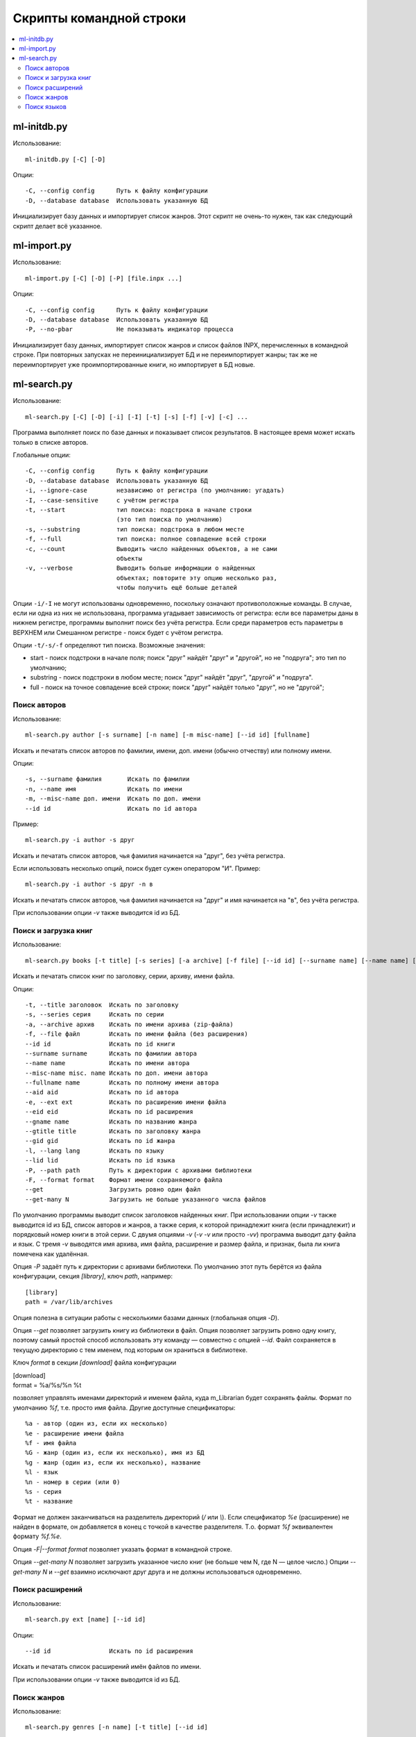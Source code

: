 
Скрипты командной строки
========================


.. contents::
   :local:

.. highlight:: none

ml-initdb.py
------------

Использование::

    ml-initdb.py [-C] [-D]

Опции::

    -C, --config config      Путь к файлу конфигурации
    -D, --database database  Использовать указанную БД

Инициализирует базу данных и импортирует список жанров. Этот скрипт не
очень-то нужен, так как следующий скрипт делает всё указанное.


ml-import.py
------------

Использование::

    ml-import.py [-C] [-D] [-P] [file.inpx ...]

Опции::

    -C, --config config      Путь к файлу конфигурации
    -D, --database database  Использовать указанную БД
    -P, --no-pbar            Не показывать индикатор процесса

Инициализирует базу данных, импортирует список жанров и список файлов
INPX, перечисленных в командной строке. При повторных запусках не
переинициализирует БД и не переимпортирует жанры; так же не
переимпортирует уже проимпортированные книги, но импортирует в БД новые.


ml-search.py
------------

Использование::

    ml-search.py [-C] [-D] [-i] [-I] [-t] [-s] [-f] [-v] [-c] ...

Программа выполняет поиск по базе данных и показывает список
результатов. В настоящее время может искать только в списке авторов.

Глобальные опции::

    -C, --config config      Путь к файлу конфигурации
    -D, --database database  Использовать указанную БД
    -i, --ignore-case        независимо от регистра (по умолчанию: угадать)
    -I, --case-sensitive     с учётом регистра
    -t, --start              тип поиска: подстрока в начале строки
                             (это тип поиска по умолчанию)
    -s, --substring          тип поиска: подстрока в любом месте
    -f, --full               тип поиска: полное совпадение всей строки
    -c, --count              Выводить число найденных объектов, а не сами
                             объекты
    -v, --verbose            Выводить больше информации о найденных
                             объектах; повторите эту опцию несколько раз,
                             чтобы получить ещё больше деталей

Опции ``-i/-I`` не могут использованы одновременно, поскольку означают
противоположные команды. В случае, если ни одна из них не использована,
программа угадывает зависимость от регистра: если все параметры даны в
нижнем регистре, программы выполнит поиск без учёта регистра. Если среди
параметров есть параметры в ВЕРХНЕМ или Смешанном регистре - поиск будет
с учётом регистра.

Опции ``-t/-s/-f`` определяют тип поиска. Возможные значения:

* start - поиск подстроки в начале поля; поиск "друг" найдёт "друг" и
  "другой", но не "подруга"; это тип по умолчанию;
* substring - поиск подстроки в любом месте; поиск "друг" найдёт "друг",
  "другой" и "подруга".
* full - поиск на точное совпадение всей строки; поиск "друг" найдёт
  только "друг", но не "другой";


Поиск авторов
^^^^^^^^^^^^^

Использование::

    ml-search.py author [-s surname] [-n name] [-m misc-name] [--id id] [fullname]

Искать и печатать список авторов по фамилии, имени, доп. имени (обычно
отчеству) или полному имени.

Опции::

    -s, --surname фамилия       Искать по фамилии
    -n, --name имя              Искать по имени
    -m, --misc-name доп. имени  Искать по доп. имени
    --id id                     Искать по id автора

Пример::

    ml-search.py -i author -s друг

Искать и печатать список авторов, чья фамилия начинается на "друг", без
учёта регистра.

Если использовать несколько опций, поиск будет сужен оператором "И".
Пример::

    ml-search.py -i author -s друг -n в

Искать и печатать список авторов, чья фамилия начинается на "друг" и имя
начинается на "в", без учёта регистра.

При использовании опции `-v` также выводится id из БД.


Поиск и загрузка книг
^^^^^^^^^^^^^^^^^^^^^

Использование::

    ml-search.py books [-t title] [-s series] [-a archive] [-f file] [--id id] [--surname name] [--name name] [--misc-name name] [--fullname name] [--aid aid] [-e ext] [--eid eid] [--gname name] [--gtitle title] [--gid gid] [-l lang] [--lid lid] [-P path] [-F format] [--get] [--get-many N]

Искать и печатать список книг по заголовку, серии, архиву, имени файла.

Опции::

    -t, --title заголовок  Искать по заголовку
    -s, --series серия     Искать по серии
    -a, --archive архив    Искать по имени архива (zip-файла)
    -f, --file файл        Искать по имени файла (без расширения)
    --id id                Искать по id книги
    --surname surname      Искать по фамилии автора
    --name name            Искать по имени автора
    --misc-name misc. name Искать по доп. имени автора
    --fullname name        Искать по полному имени автора
    --aid aid              Искать по id автора
    -e, --ext ext          Искать по расширению имени файла
    --eid eid              Искать по id расширения
    --gname name           Искать по названию жанра
    --gtitle title         Искать по заголовку жанра
    --gid gid              Искать по id жанра
    -l, --lang lang        Искать по языку
    --lid lid              Искать по id языка
    -P, --path path        Путь к директории с архивами библиотеки
    -F, --format format    Формат имени сохраняемого файла
    --get                  Загрузить ровно один файл
    --get-many N           Загрузить не больше указанного числа файлов

По умолчанию программы выводит список заголовков найденных книг. При
использовании опции `-v` также выводится id из БД, список авторов и
жанров, а также серия, к которой принадлежит книга (если принадлежит) и
порядковый номер книги в этой серии. С двумя опциями `-v` (`-v -v` или
просто `-vv`) программа выводит дату файла и язык. С тремя `-v`
выводятся имя архива, имя файла, расширение и размер файла, и признак,
была ли книга помечена как удалённая.

Опция `-P` задаёт путь к директории с архивами библиотеки. По умолчанию
этот путь берётся из файла конфигурации, секция `[library]`, ключ
`path`, например::

    [library]
    path = /var/lib/archives

Опция полезна в ситуации работы с несколькими базами данных (глобальная
опция `-D`).

Опция `--get` позволяет загрузить книгу из библиотеки в файл. Опция
позволяет загрузить ровно одну книгу, поэтому самый простой способ
использовать эту команду — совместно с опцией `--id`. Файл сохраняется в
текущую директорию с тем именем, под которым он храниться в библиотеке.

Ключ `format` в секции `[download]` файла конфигурации

|    [download]
|    format = %a/%s/%n %t

позволяет управлять именами директорий и именем файла, куда m_Librarian
будет сохранять файлы. Формат по умолчанию `%f`, т.е. просто имя файла.
Другие доступные спецификаторы::

    %a - автор (один из, если их несколько)
    %e - расширение имени файла
    %f - имя файла
    %G - жанр (один из, если их несколько), имя из БД
    %g - жанр (один из, если их несколько), название
    %l - язык
    %n - номер в серии (или 0)
    %s - серия
    %t - название

Формат не должен заканчиваться на разделитель директорий (`/` или `\\`).
Если спецификатор `%e` (расширение) не найден в формате, он добавляется
в конец с точкой в качестве разделителя. Т.о. формат `%f` эквивалентен
формату `%f.%e`.

Опция `-F|--format format` позволяет указать формат в командной строке.

Опция `--get-many N` позволяет загрузить указанное число книг (не больше
чем N, где N — целое число.) Опции `--get-many N` и `--get` взаимно
исключают друг друга и не должны использоваться одновременно.


Поиск расширений
^^^^^^^^^^^^^^^^

Использование::

    ml-search.py ext [name] [--id id]

Опции::

    --id id                Искать по id расширения

Искать и печатать список расширений имён файлов по имени.

При использовании опции `-v` также выводится id из БД.


Поиск жанров
^^^^^^^^^^^^

Использование::

    ml-search.py genres [-n name] [-t title] [--id id]

Искать и печатать список жанров по имени и заголовку.

Опции::

    -n, --name имя         Искать по названию
    -t, --title заголовок  Искать по заголовку
    --id id                Искать по id жанра

При использовании опции `-v` также выводится id из БД.


Поиск языков
^^^^^^^^^^^^

Использование::

    ml-search.py lang [name] [--id id]

Опции::

    --id id                Искать по id языка

Искать и печатать список языков по имени.

При использовании опции `-v` также выводится id из БД.

.. vim: set tw=72 :

